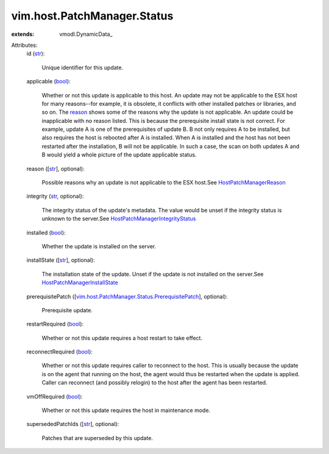 
vim.host.PatchManager.Status
============================
  
:extends: vmodl.DynamicData_

Attributes:
    id (`str <https://docs.python.org/2/library/stdtypes.html>`_):

       Unique identifier for this update.
    applicable (`bool <https://docs.python.org/2/library/stdtypes.html>`_):

       Whether or not this update is applicable to this host. An update may not be applicable to the ESX host for many reasons--for example, it is obsolete, it conflicts with other installed patches or libraries, and so on. The `reason <vim/host/PatchManager/Status.rst#reason>`_ shows some of the reasons why the update is not applicable. An update could be inapplicable with no reason listed. This is because the prerequisite install state is not correct. For example, update A is one of the prerequisites of update B. B not only requires A to be installed, but also requires the host is rebooted after A is installed. When A is installed and the host has not been restarted after the installation, B will not be applicable. In such a case, the scan on both updates A and B would yield a whole picture of the update applicable status.
    reason ([`str <https://docs.python.org/2/library/stdtypes.html>`_], optional):

       Possible reasons why an update is not applicable to the ESX host.See `HostPatchManagerReason <vim/host/PatchManager/Status/Reason.rst>`_ 
    integrity (`str <https://docs.python.org/2/library/stdtypes.html>`_, optional):

       The integrity status of the update's metadata. The value would be unset if the integrity status is unknown to the server.See `HostPatchManagerIntegrityStatus <vim/host/PatchManager/Status/Integrity.rst>`_ 
    installed (`bool <https://docs.python.org/2/library/stdtypes.html>`_):

       Whether the update is installed on the server.
    installState ([`str <https://docs.python.org/2/library/stdtypes.html>`_], optional):

       The installation state of the update. Unset if the update is not installed on the server.See `HostPatchManagerInstallState <vim/host/PatchManager/Status/InstallState.rst>`_ 
    prerequisitePatch ([`vim.host.PatchManager.Status.PrerequisitePatch <vim/host/PatchManager/Status/PrerequisitePatch.rst>`_], optional):

       Prerequisite update.
    restartRequired (`bool <https://docs.python.org/2/library/stdtypes.html>`_):

       Whether or not this update requires a host restart to take effect.
    reconnectRequired (`bool <https://docs.python.org/2/library/stdtypes.html>`_):

       Whether or not this update requires caller to reconnect to the host. This is usually because the update is on the agent that running on the host, the agent would thus be restarted when the update is applied. Caller can reconnect (and possibly relogin) to the host after the agent has been restarted.
    vmOffRequired (`bool <https://docs.python.org/2/library/stdtypes.html>`_):

       Whether or not this update requires the host in maintenance mode.
    supersededPatchIds ([`str <https://docs.python.org/2/library/stdtypes.html>`_], optional):

       Patches that are superseded by this update.
